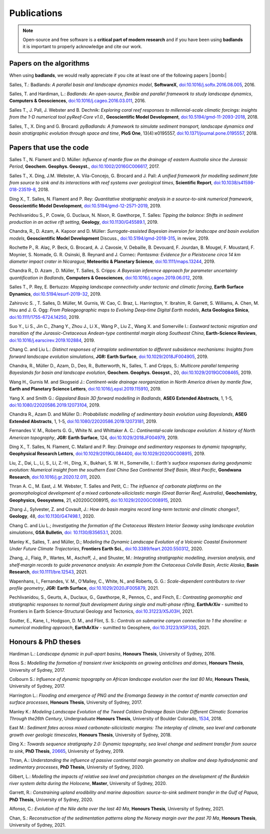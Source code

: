 Publications
==============

.. note::
  Open-source and free software is a **critical part of modern research** and if you have been using
  **badlands** it is important to properly acknowledge and cite our work.


Papers on the algorithms
------------------------


When using **badlands**, we would really appreciate if you cite at least one of the following papers |:bomb:|


Salles, T.: Badlands: *A parallel basin and landscape dynamics model*, **SoftwareX**, `doi:10.1016/j.softx.2016.08.005`_, 2016.


Salles, T. and Hardiman, L.: *Badlands: An open-source, flexible and parallel framework to study landscape dynamics*, **Computers & Geosciences**, `doi:10.1016/j.cageo.2016.03.011`_, 2016.

Salles T., J. Pall, J. Webster and B. Dechnik: *Exploring coral reef responses to millennial-scale climatic forcings: insights from the 1-D numerical tool pyReef-Core v1.0.*,  **Geoscientific Model Development**, `doi:10.5194/gmd-11-2093-2018`_, 2018.

Salles, T., X. Ding and G. Brocard: *pyBadlands: A framework to simulate sediment transport, landscape dynamics and basin stratigraphic evolution through space and time*, **PloS One**, 13(4):e0195557,  `doi:10.1371/journal.pone.0195557`_, 2018.

Papers that use the code
------------------------

Salles T., N. Flament and D. Müller: *Influence of mantle flow on the drainage of eastern Australia since the Jurassic Period*, **Geochem. Geophys. Geosyst.**, `doi:10.1002/2016GC006617`_, 2017.


Salles T., X. Ding, J.M. Webster, A. Vila-Concejo, G. Brocard and J. Pall: *A unified framework for modelling sediment fate from source to sink and its interactions with reef systems over geological times*, **Scientific Report**, `doi:10.1038/s41598-018-23519-8`_, 2018.


Ding X., T. Salles, N. Flament and P. Rey: *Quantitative stratigraphic analysis in a source-to-sink numerical framework*, **Geoscientific Model Development**, `doi:10.5194/gmd-12-2571-2019`_, 2019.


Pechlivanidou S., P. Cowie, G. Duclaux, N. Nixon, R. Gawthorpe, T. Salles: *Tipping the balance: Shifts in sediment production in an active rift setting*, **Geology**, `doi:10.1130/G45589.1`_, 2019.


Chandra, R., D. Azam, A. Kapoor and D. Müller: *Surrogate-assisted Bayesian inversion for landscape and basin evolution models*, **Geoscientific Model Development** Discuss., `doi:10.5194/gmd-2018-315`_, in review, 2019.


Rochette P., R. Alaç, P. Beck, G. Brocard, A. J. Cavosie, V. Debaille, B. Devouard, F. Jourdan, B. Mougel, F. Moustard, F. Moynier, S. Nomade, G. R. Osinski, B. Reynard and J. Cornec: *Pantasma: Evidence for a Pleistocene circa 14 km diameter impact crater in Nicaragua*, **Meteoritic & Planetary Science**,  `doi:10.1111/maps.13244`_, 2019.


Chandra R., D. Azam , D. Müller, T. Salles, S. Cripps: *A Bayesian inference approach for parameter uncertainty quantification in Badlands*, **Computers & Geosciences**, `doi:10.1016/j.cageo.2019.06.012`_, 2019.


Salles T., P. Rey, E. Bertuzzo: *Mapping landscape connectivity under tectonic and climatic forcing*, **Earth Surface Dynamics**, `doi:10.5194/esurf-2019-32`_, 2019.


Zahirovic S. , T. Salles, D. Müller, M. Gurnis, W. Cao, C. Braz, L. Harrington, Y. Ibrahim, R. Garrett, S. Williams, A. Chen, M. Hou and J. G. Ogg: *From Paleogeographic maps to Evolving Deep‐time Digital Earth models*, **Acta Geologica Sinica**, `doi:10.1111/1755-6724.14250`_, 2019.


Suo Y., Li S., Jin C., Zhang Y., Zhou J., Li X., Wang P., Liu Z., Wang X. and Somerville I.: *Eastward tectonic migration and transition of the Jurassic-Cretaceous Andean-type continental margin along Southeast China*, **Earth-Science Reviews**, `doi:10.1016/j.earscirev.2019.102884`_, 2019.


Chang C. and Liu L.: *Distinct responses of intraplate sedimentation to different subsidence mechanisms: Insights from forward landscape evolution simulations*, **JGR: Earth Surface**, `doi:10.1029/2018JF004905`_, 2019.


Chandra, R.,  Müller D., Azam, D., Deo, R., Butterworth, N., Salles, T. and Cripps, S.: *Multicore parallel tempering Bayeslands for basin and landscape evolution*, **Geochem. Geophys. Geosyst.**, 20, `doi:10.1029/2019GC008465`_, 2019.


Wang H., Gurnis M. and Skogseid J.: *Continent-wide drainage reorganization in North America driven by mantle flow*, **Earth and Planetary Science Letters**, `doi:10.1016/j.epsl.2019.115910`_, 2019.


Yang X. and Smith G.: *Gippsland Basin 3D forward modelling in Badlands*, **ASEG Extended Abstracts**, 1, 1-5, `doi:10.1080/22020586.2019.12073104`_, 2019.


Chandra R., Azam D. and Müller D.: *Probabilistic modelling of sedimentary basin evolution using Bayeslands*,  **ASEG Extended Abstracts**, 1, 1-5, `doi:10.1080/22020586.2019.12073181`_, 2019.


Fernandes V. M., Roberts G. G., White N. and Whittaker A. C.: *Continental‐scale landscape evolution: A history of North American topography*, **JGR: Earth Surface**, 124, `doi:10.1029/2018JF004979`_, 2019.


Ding X., T. Salles, N. Flament, C. Mallard and P. Rey: *Drainage and sedimentary responses to dynamic topography*, **Geophysical Research Letters**, `doi:10.1029/2019GL084400`_, `doi:10.1029/2020GC008915`_, 2019.


Liu, Z., Dai, L., Li, S., Li, Z.-H., Ding, X., Bukhari,  S. W. H., Somerville, I.: *Earth's surface responses during geodynamic evolution: Numerical insight from the southern East China Sea Continental Shelf Basin, West Pacific*, **Gondwana Research**, `doi:10.1016/j.gr.2020.12.011`_, 2020.


Thran A. C., M. East, J. M. Webster, T. Salles and Petit, C.: *The influence of carbonate platforms on the geomorphological development of a mixed carbonate‐siliciclastic margin (Great Barrier Reef, Australia)*, **Geochemistry, Geophysics, Geosystems**, 21, e2020GC008915, `doi:10.1029/2020GC008915`_, 2020.


Zhang J., Sylvester, Z. and Covault, J.: *How do basin margins record long-term tectonic and climatic changes?*, **Geology**, 48, `doi:10.1130/G47498.1`_, 2020. 


Chang C. and Liu L.; *Investigating the formation of the Cretaceous Western Interior Seaway using landscape evolution simulations*, **GSA Bulletin**, `doi: 10.1130/B35653.1`_, 2020. 


Manley K., Salles, T. and Müller, D.; *Modeling the Dynamic Landscape Evolution of a Volcanic Coastal Environment Under Future Climate Trajectories*, **Frontiers Earth Sci.**, `doi:10.3389/feart.2020.550312`_, 2020. 


Zhang, J., Flaig, P., Wartes, M., Aschoff, J., and Shuster, M.: *Integrating stratigraphic modelling, inversion analysis, and shelf‐margin records to guide provenance analysis: An example from the Cretaceous Colville Basin, Arctic Alaska*, **Basin Research**, `doi:10.1111/bre.12543`_, 2021.


Wapenhans, I., Fernandes, V. M., O’Malley, C., White, N., and Roberts, G. G.: *Scale-dependent contributors to river profile geometry*, **JGR: Earth Surface**, `doi:10.1029/2020JF005879`_, 2021.

Pechlivanidou, S., Geurts, A., Duclaux, G., Gawthorpe, R., Pennos, C., and Finch, E.: *Contrasting geomorphic and stratigraphic responses to normal fault development during single and multi-phase rifting*, **EarthArXiv** - sumitted to Frontiers in Earth Science-Structural Geology and Tectonics, `doi:10.31223/X5J03H`_, 2021.


Soutter, E., Kane, I., Hodgson, D. M., and Flint, S. S.: *Controls on submarine canyon connection to 1 the shoreline: a numerical modelling approach*, **EarthArXiv** - sumitted to Geosphere, `doi:10.31223/X5P33S`_, 2021.


Honours & PhD theses
--------------------

Hardiman L.: *Landscape dynamic in pull-apart basins*, **Honours Thesis**, University of Sydney, 2016.


Ross S.: *Modelling the formation of transient river knickpoints on growing anticlines and domes*, **Honours Thesis**, University of Sydney, 2017.


Colbourn S.: *Influence of dynamic topography on African landscape evolution over the last 80 Ma*, **Honours Thesis**, University of Sydney, 2017.


Harrington L.: *Flooding and emergence of PNG and the Eromanga Seaway in the context of mantle convection and surface processes*, **Honours Thesis**, University of Sydney, 2017.


Manley K.: *Modeling Landscape Evolution of the Tweed Caldera Drainage Basin Under Different Climatic Scenarios Through the26th Century*, Undergraduate **Honours Thesis**, University of Boulder Colorado, `1534`_, 2018.


East M.: *Sediment fates across mixed carbonate-siliciclastic margins: The interplay of climate, sea level and carbonate growth over geologic timescales*, **Honours Thesis**, University of Sydney, 2018.


Ding X.: *Towards sequence stratigraphy 2.0: Dynamic topography, sea level change and sediment transfer from source to sink*, **PhD Thesis**, `20665`_, University of Sydney, 2019.


Thran, A.: *Understanding the influence of passive continental margin geometry on shallow and deep hydrodynamic and sedimentary processes*, **PhD Thesis**, University of Sydney, 2020.


Gilbert, L.: *Modelling the impacts of relative sea level and precipitation changes on the development of the Burdekin river system delta during the Holocene*, **Master**, University of Sydney, 2020.


Garrett, R.: *Constraining upland erodibility and marine deposition: source-to-sink sediment transfer in the Gulf of Papua*, **PhD Thesis**, University of Sydney, 2020.

Alfonso, C.: *Evolution of the Nile delta over the last 40 Ma*, **Honours Thesis**, University of Sydney, 2021.

Chan, S.: *Reconstruction of the sedimentation patterns along the Norway margin over the past 70 Ma*, **Honours Thesis**, University of Sydney, 2021.



.. _`1534`: https://scholar.colorado.edu/honr_theses/1534


.. _`20665`: http://hdl.handle.net/2123/20665
.. _`doi:10.1016/j.softx.2016.08.005`:  https://doi.org/10.1016/j.softx.2016.08.005
.. _`doi:10.1016/j.cageo.2016.03.011`:  https://doi.org/10.1016/j.cageo.2016.03.011
.. _`doi:10.5194/gmd-11-2093-2018`:  https://doi.org/10.5194/gmd-11-2093-2018
.. _`doi:10.1371/journal.pone.0195557`:  https://doi.org/10.1371/journal.pone.0195557
.. _`doi:10.1002/2016GC006617`:  https://doi.org/10.1002/2016GC006617
.. _`doi:10.1038/s41598-018-23519-8`:  https://doi.org/10.1038/s41598-018-23519-8
.. _`doi:10.5194/gmd-12-2571-2019`:  https://doi.org/10.5194/gmd-12-2571-2019
.. _`doi:10.1130/G45589.1`:  https://doi.org/10.1130/G45589.1
.. _`doi:10.5194/gmd-2018-315`:  https://doi.org/10.5194/gmd-2018-315
.. _`doi:10.1111/maps.13244`:  https://doi.org/10.1111/maps.13244
.. _`doi:10.1016/j.cageo.2019.06.012`:  https://doi.org/10.1016/j.cageo.2019.06.012
.. _`doi:10.5194/esurf-2019-32`:  https://doi.org/10.5194/esurf-2019-32
.. _`doi:10.1111/1755-6724.14250`:  https://doi.org/10.1111/1755-6724.14250
.. _`doi:10.1016/j.earscirev.2019.102884`:  https://doi.org/10.1016/j.earscirev.2019.102884
.. _`doi:10.1029/2018JF004905`:  https://doi.org/10.1029/2018JF004905
.. _`doi:10.1029/2019GC008465`:  https://doi.org/10.1029/2019GC008465
.. _`doi:10.1016/j.epsl.2019.115910`:  https://doi.org/10.1016/j.epsl.2019.115910
.. _`doi:10.1080/22020586.2019.12073104`:  https://doi.org/10.1080/22020586.2019.12073104
.. _`doi:10.1080/22020586.2019.12073181`:  https://doi.org/10.1080/22020586.2019.12073181
.. _`doi:10.1029/2018JF004979`:  https://doi.org/10.1029/2018JF004979
.. _`doi:10.1029/2019GL084400`:  https://doi.org/10.1029/2019GL084400
.. _`doi:10.1029/2020GC008915`: https://doi.org/10.1029/2020GC008915
.. _`doi:10.1130/G47498.1`: https://doi.org/10.1130/G47498.1
.. _`doi: 10.1130/B35653.1`: https://doi.org/10.1130/B35653.1
.. _`doi:10.3389/feart.2020.550312`: https://doi.org/10.3389/feart.2020.550312
.. _`doi:10.1111/bre.12543`: https://doi.org/10.1111/bre.12543
.. _`doi:10.1029/2020JF005879`: https://doi.org/10.1029/2020JF005879
.. _`doi:10.1016/j.gr.2020.12.011`: https://doi.org/10.1016/j.gr.2020.12.011
.. _`doi:10.31223/X5P33S`:  https://doi.org/10.31223/X5P33S
.. _`doi:10.31223/X5J03H`:  https://doi.org/10.31223/X5J03H
